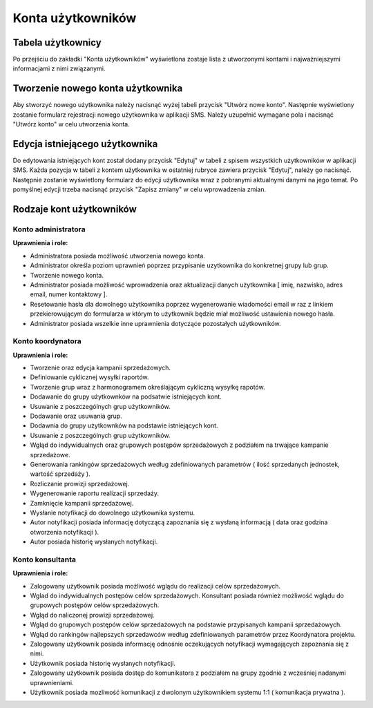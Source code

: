 Konta użytkowników
++++++++++++++++++

Tabela użytkownicy
==================
Po przejściu do zakładki "Konta użytkowników" wyświetlona zostaje lista z utworzonymi kontami i najważniejszymi informacjami z nimi związanymi.
 
    .. image:: /Media/users/table-of-users.png
        :width: 600


Tworzenie nowego konta użytkownika
==================================
Aby stworzyć nowego użytkownika należy nacisnąć wyżej tabeli przycisk "Utwórz nowe konto". Następnie wyświetlony zostanie formularz rejestracji nowego użytkownika w aplikacji SMS.
Należy uzupełnić wymagane pola i nacisnąć "Utwórz konto" w celu utworzenia konta.

.. image:: /Media/users/register-new-user.png
        :width: 500


Edycja istniejącego użytkownika
===============================
Do edytowania istniejących kont został dodany przycisk "Edytuj" w tabeli z spisem wszystkich użytkowników w aplikacji SMS. Każda pozycja w tabeli z kontem użytkownika w ostatniej 
rubryce zawiera przycisk "Edytuj", należy go nacisnąć. Następnie zostanie wyświetlony formularz do edycji użytkownika wraz z pobranymi aktualnymi danymi na jego temat. 
Po pomyślnej edycji trzeba nacisnąć przycisk "Zapisz zmiany" w celu wprowadzenia zmian.

.. image:: /Media/users/edit-user.png
        :width: 500


Rodzaje kont użytkowników
=========================
Konto administratora
--------------------
**Uprawnienia i role:**

* Administratora posiada możliwość utworzenia nowego konta.
* Administrator określa poziom uprawnień poprzez przypisanie uzytkownika do konkretnej grupy lub grup.
* Tworzenie nowego konta.
* Administrator posiada możliwość wprowadzenia oraz aktualizacji danych użytkownika [ imię, nazwisko, adres email, numer kontaktowy ].
* Resetowanie hasła dla dowolnego użytkownika poprzez wygenerowanie wiadomości email w raz z linkiem przekierowującym do formularza w którym to użytkownik będzie miał możliwość ustawienia nowego hasła.
* Administrator posiada wszelkie inne uprawnienia dotyczące pozostałych użytkowników.


Konto koordynatora
------------------
**Uprawnienia i role:**

* Tworzenie oraz edycja kampanii sprzedażowych.
* Definiowanie cyklicznej wysyłki raportów.
* Tworzenie grup wraz z harmonogramem określającym cykliczną wysyłkę rapotów.
* Dodawanie do grupy użytkownków na podsatwie istniejących kont.
* Usuwanie z poszczególnych grup użytkowników.
* Dodawanie oraz usuwania grup.
* Dodawnia do grupy użytkownków na podstawie istniejących kont.
* Usuwanie z poszczególnych grup użytkowników.
* Wgląd do indywidualnych oraz grupowych postępów sprzedażowych z podziałem na trwające kampanie sprzedażowe.
* Generowania rankingów sprzedażowych według zdefiniowanych parametrów ( ilość sprzedanych jednostek, wartość sprzedaży ).
* Rozliczanie prowizji sprzedażowej.
* Wygenerowanie raportu realizacji sprzedaży.
* Zamknięcie kampanii sprzedażowej.
* Wysłanie notyfikacji do dowolnego użytkownika systemu.
* Autor notyfikacji posiada informację dotyczącą zapoznania się z wysłaną informacją ( data oraz godzina otworzenia notyfikacji ).
* Autor posiada historię wysłanych notyfikacji.


Konto konsultanta
-----------------
**Uprawnienia i role:**

* Zalogowany użytkownik posiada możliwość wglądu do realizacji celów sprzedażowych.
* Wglad do indywidualnych postępów celów sprzedażowych. Konsultant posiada również możliwość wglądu do grupowych postępów celów sprzedażowych.
* Wgląd do naliczonej prowizji sprzedażowej.
* Wgląd do grupowych postępów celów sprzedażowych na podstawie przypisanych kampanii sprzedażowych.
* Wgląd do rankingów najlepszych sprzedawców według zdefiniowanych parametrów przez Koordynatora projektu.
* Zalogowany użytkownik posiada informację odnośnie oczekujących notyfikacji wymagających zapoznania się z nimi.
* Użytkownik posiada historię wysłanych notyfikacji.
* Zalogowany użytkownik posiada dostęp do komunikatora z podziałem na grupy zgodnie z wcześniej nadanymi uprawnieniami.
* Użytkownik posiada mozliwość komunikacji z dwolonym użytkownikiem systemu 1:1 ( komunikacja prywatna ).
